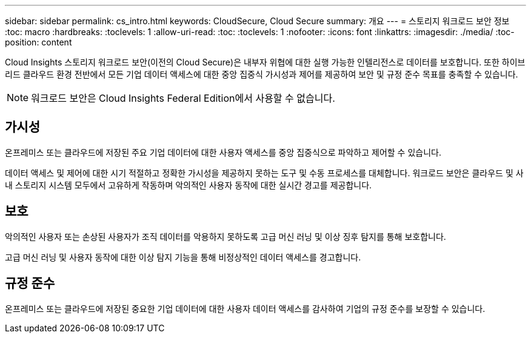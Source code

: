 ---
sidebar: sidebar 
permalink: cs_intro.html 
keywords: CloudSecure, Cloud Secure 
summary: 개요 
---
= 스토리지 워크로드 보안 정보
:toc: macro
:hardbreaks:
:toclevels: 1
:allow-uri-read: 
:toc: 
:toclevels: 1
:nofooter: 
:icons: font
:linkattrs: 
:imagesdir: ./media/
:toc-position: content


[role="lead"]
Cloud Insights 스토리지 워크로드 보안(이전의 Cloud Secure)은 내부자 위협에 대한 실행 가능한 인텔리전스로 데이터를 보호합니다. 또한 하이브리드 클라우드 환경 전반에서 모든 기업 데이터 액세스에 대한 중앙 집중식 가시성과 제어를 제공하여 보안 및 규정 준수 목표를 충족할 수 있습니다.


NOTE: 워크로드 보안은 Cloud Insights Federal Edition에서 사용할 수 없습니다.



== 가시성

온프레미스 또는 클라우드에 저장된 주요 기업 데이터에 대한 사용자 액세스를 중앙 집중식으로 파악하고 제어할 수 있습니다.

데이터 액세스 및 제어에 대한 시기 적절하고 정확한 가시성을 제공하지 못하는 도구 및 수동 프로세스를 대체합니다. 워크로드 보안은 클라우드 및 사내 스토리지 시스템 모두에서 고유하게 작동하며 악의적인 사용자 동작에 대한 실시간 경고를 제공합니다.



== 보호

악의적인 사용자 또는 손상된 사용자가 조직 데이터를 악용하지 못하도록 고급 머신 러닝 및 이상 징후 탐지를 통해 보호합니다.

고급 머신 러닝 및 사용자 동작에 대한 이상 탐지 기능을 통해 비정상적인 데이터 액세스를 경고합니다.



== 규정 준수

온프레미스 또는 클라우드에 저장된 중요한 기업 데이터에 대한 사용자 데이터 액세스를 감사하여 기업의 규정 준수를 보장할 수 있습니다.
